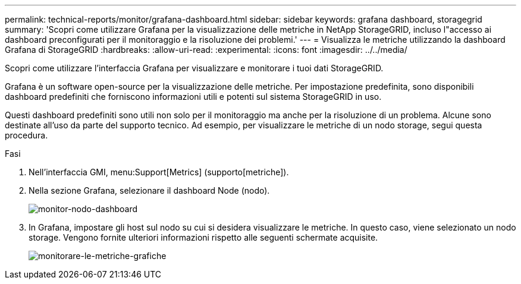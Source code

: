 ---
permalink: technical-reports/monitor/grafana-dashboard.html 
sidebar: sidebar 
keywords: grafana dashboard, storagegrid 
summary: 'Scopri come utilizzare Grafana per la visualizzazione delle metriche in NetApp StorageGRID, incluso l"accesso ai dashboard preconfigurati per il monitoraggio e la risoluzione dei problemi.' 
---
= Visualizza le metriche utilizzando la dashboard Grafana di StorageGRID
:hardbreaks:
:allow-uri-read: 
:experimental: 
:icons: font
:imagesdir: ../../media/


[role="lead"]
Scopri come utilizzare l'interfaccia Grafana per visualizzare e monitorare i tuoi dati StorageGRID.

Grafana è un software open-source per la visualizzazione delle metriche. Per impostazione predefinita, sono disponibili dashboard predefiniti che forniscono informazioni utili e potenti sul sistema StorageGRID in uso.

Questi dashboard predefiniti sono utili non solo per il monitoraggio ma anche per la risoluzione di un problema. Alcune sono destinate all'uso da parte del supporto tecnico. Ad esempio, per visualizzare le metriche di un nodo storage, segui questa procedura.

.Fasi
. Nell'interfaccia GMI, menu:Support[Metrics] (supporto[metriche]).
. Nella sezione Grafana, selezionare il dashboard Node (nodo).
+
image:monitor/monitor-node-dashboard.png["monitor-nodo-dashboard"]

. In Grafana, impostare gli host sul nodo su cui si desidera visualizzare le metriche. In questo caso, viene selezionato un nodo storage. Vengono fornite ulteriori informazioni rispetto alle seguenti schermate acquisite.
+
image:monitor/monitor-grafana-metrics.png["monitorare-le-metriche-grafiche"]


